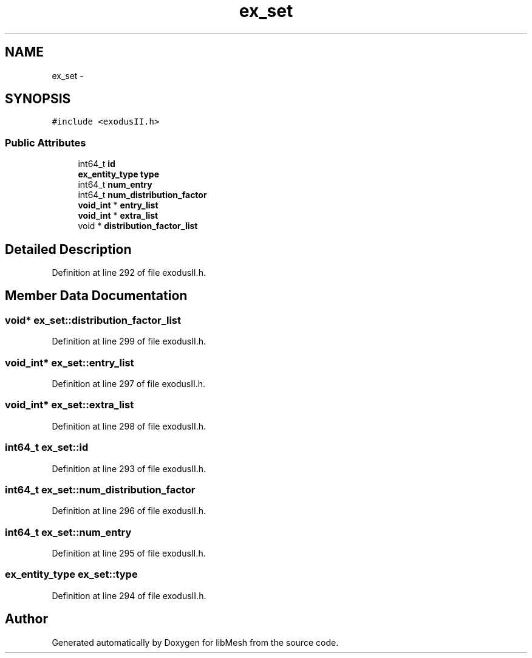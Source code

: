 .TH "ex_set" 3 "Tue May 6 2014" "libMesh" \" -*- nroff -*-
.ad l
.nh
.SH NAME
ex_set \- 
.SH SYNOPSIS
.br
.PP
.PP
\fC#include <exodusII\&.h>\fP
.SS "Public Attributes"

.in +1c
.ti -1c
.RI "int64_t \fBid\fP"
.br
.ti -1c
.RI "\fBex_entity_type\fP \fBtype\fP"
.br
.ti -1c
.RI "int64_t \fBnum_entry\fP"
.br
.ti -1c
.RI "int64_t \fBnum_distribution_factor\fP"
.br
.ti -1c
.RI "\fBvoid_int\fP * \fBentry_list\fP"
.br
.ti -1c
.RI "\fBvoid_int\fP * \fBextra_list\fP"
.br
.ti -1c
.RI "void * \fBdistribution_factor_list\fP"
.br
.in -1c
.SH "Detailed Description"
.PP 
Definition at line 292 of file exodusII\&.h\&.
.SH "Member Data Documentation"
.PP 
.SS "void* ex_set::distribution_factor_list"

.PP
Definition at line 299 of file exodusII\&.h\&.
.SS "\fBvoid_int\fP* ex_set::entry_list"

.PP
Definition at line 297 of file exodusII\&.h\&.
.SS "\fBvoid_int\fP* ex_set::extra_list"

.PP
Definition at line 298 of file exodusII\&.h\&.
.SS "int64_t ex_set::id"

.PP
Definition at line 293 of file exodusII\&.h\&.
.SS "int64_t ex_set::num_distribution_factor"

.PP
Definition at line 296 of file exodusII\&.h\&.
.SS "int64_t ex_set::num_entry"

.PP
Definition at line 295 of file exodusII\&.h\&.
.SS "\fBex_entity_type\fP ex_set::type"

.PP
Definition at line 294 of file exodusII\&.h\&.

.SH "Author"
.PP 
Generated automatically by Doxygen for libMesh from the source code\&.
